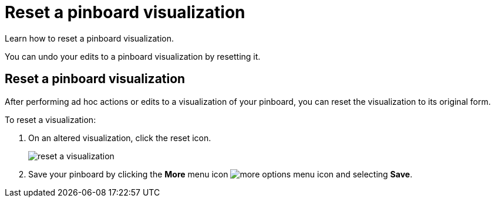 = Reset a pinboard visualization
:last_updated: 11/24/2020
:experimental:
:linkattrs:
:page-partial:
:page-aliases: /end-user/pinboards/reset-a-visualization.adoc

Learn how to reset a pinboard visualization.

You can undo your edits to a pinboard visualization by resetting it.

== Reset a pinboard visualization

After performing ad hoc actions or edits to a visualization of your pinboard, you can reset the visualization to its original form.

To reset a visualization:

. On an altered visualization, click the reset icon.
+
image::reset_a_visualization.png[]

. Save your pinboard by clicking the *More* menu icon image:icon-ellipses.png[more options menu icon] and selecting *Save*.
